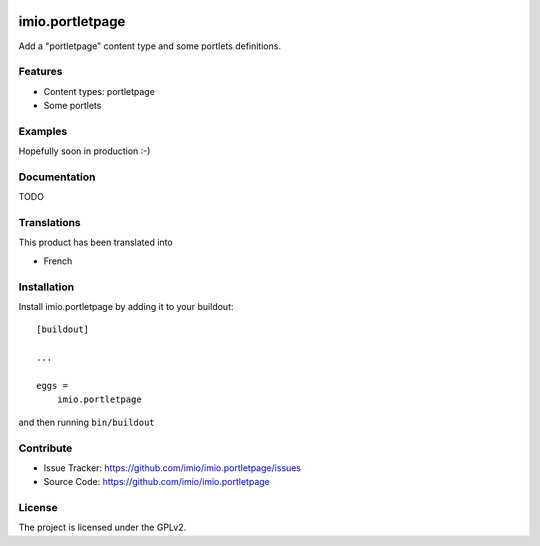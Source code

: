 .. This README is meant for consumption by humans and pypi. Pypi can render rst files so please do not use Sphinx features.
   If you want to learn more about writing documentation, please check out: http://docs.plone.org/about/documentation_styleguide.html
   This text does not appear on pypi or github. It is a comment.

.. image:: https://travis-ci.org/collective/imio.portletpage.svg?branch=master
    :target: https://travis-ci.org/collective/imio.portletpage

.. image:: https://coveralls.io/repos/github/collective/imio.portletpage/badge.svg?branch=master
    :target: https://coveralls.io/github/collective/imio.portletpage?branch=master
    :alt: Coveralls

.. image:: https://img.shields.io/pypi/v/imio.portletpage.svg
    :target: https://pypi.python.org/pypi/imio.portletpage/
    :alt: Latest Version

.. image:: https://img.shields.io/pypi/status/imio.portletpage.svg
    :target: https://pypi.python.org/pypi/imio.portletpage
    :alt: Egg Status

.. image:: https://img.shields.io/pypi/pyversions/imio.portletpage.svg?style=plastic   :alt: Supported - Python Versions

.. image:: https://img.shields.io/pypi/l/imio.portletpage.svg
    :target: https://pypi.python.org/pypi/imio.portletpage/
    :alt: License


================
imio.portletpage
================

Add a "portletpage" content type and some portlets definitions.

Features
--------

- Content types: portletpage
- Some portlets


Examples
--------

Hopefully soon in production :-)


Documentation
-------------

TODO


Translations
------------

This product has been translated into

- French


Installation
------------

Install imio.portletpage by adding it to your buildout::

    [buildout]

    ...

    eggs =
        imio.portletpage


and then running ``bin/buildout``


Contribute
----------

- Issue Tracker: https://github.com/imio/imio.portletpage/issues
- Source Code: https://github.com/imio/imio.portletpage


License
-------

The project is licensed under the GPLv2.
